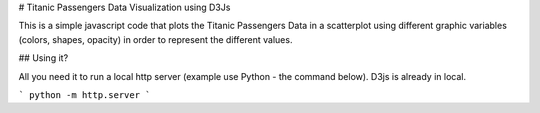 # Titanic Passengers Data Visualization using D3Js

This is a simple javascript code that plots the Titanic Passengers Data in a scatterplot using different graphic variables (colors, shapes, opacity) in order to represent the different values. 


## Using it?

All you need it to run a local http server (example use Python - the command below). D3js is already in local.


```
python -m http.server
```
